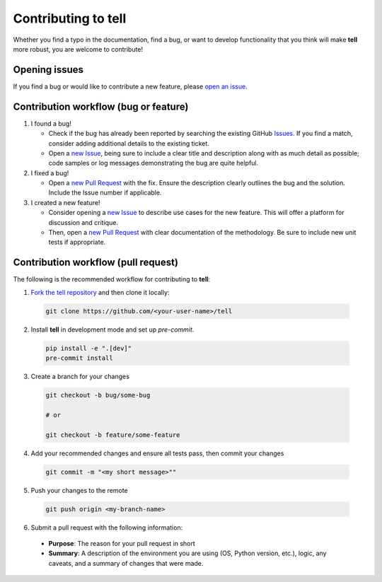 Contributing to **tell**
========================

Whether you find a typo in the documentation, find a bug, or want to develop functionality that you think will make **tell** more robust, you are welcome to contribute!


Opening issues
______________

If you find a bug or would like to contribute a new feature, please `open an issue <https://github.com/IMMM-SFA/tell/issues>`_.


Contribution workflow (bug or feature)
______________________________________

1. I found a bug!

   * Check if the bug has already been reported by searching the existing GitHub `Issues <https://github.com/IMMM-SFA/tell/issues>`_. If you find a match, consider adding additional details to the existing ticket.

   * Open a `new Issue <https://github.com/IMMM-SFA/tell/issues/new/choose>`_, being sure to include a clear title and description along with as much detail as possible; code samples or log messages demonstrating the bug are quite helpful.

2. I fixed a bug!

   * Open a `new Pull Request <https://github.com/IMMM-SFA/tell/compare>`_ with the fix. Ensure the description clearly outlines the bug and the solution. Include the Issue number if applicable.

3. I created a new feature!

   * Consider opening a `new Issue <https://github.com/IMMM-SFA/tell/issues/new/choose>`_ to describe use cases for the new feature. This will offer a platform for discussion and critique.

   * Then, open a `new Pull Request <https://github.com/IMMM-SFA/tell/compare>`_ with clear documentation of the methodology. Be sure to include new unit tests if appropriate.


Contribution workflow (pull request)
____________________________________

The following is the recommended workflow for contributing to **tell**:

1. `Fork the tell repository <https://github.com/IMMM-SFA/tell/fork>`_ and then clone it locally:

  .. code-block:: bash

    git clone https://github.com/<your-user-name>/tell


2. Install **tell** in development mode and set up `pre-commit`.

  .. code-block:: bash

   pip install -e ".[dev]"
   pre-commit install


3. Create a branch for your changes

  .. code-block:: bash

    git checkout -b bug/some-bug

    # or

    git checkout -b feature/some-feature


4. Add your recommended changes and ensure all tests pass, then commit your changes

  .. code-block:: bash

    git commit -m "<my short message>""


5. Push your changes to the remote

  .. code-block:: bash

    git push origin <my-branch-name>


6. Submit a pull request with the following information:

  - **Purpose**:  The reason for your pull request in short
  - **Summary**:  A description of the environment you are using (OS, Python version, etc.), logic, any caveats, and a summary of changes that were made.
